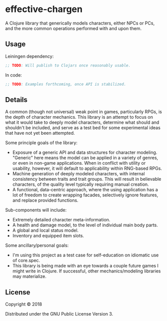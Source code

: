 #+STARTUP: showall

* effective-chargen

A Clojure library that generically models characters, either NPCs or PCs, and
the more common operations performed with and upon them.

** Usage

Leiningen dependency:

#+BEGIN_SRC clojure
;; TODO: Will publish to Clojars once reasonably usable.
#+END_SRC

In code:

#+BEGIN_SRC clojure
;; TODO: Examples forthcoming, once API is stabilized.
#+END_SRC

** Details

A common (though not universal) weak point in games, particularly RPGs, is the
depth of character mechanics.  This library is an attempt to focus on what it
would take to deeply model characters, determine what should and shouldn't be
included, and serve as a test bed for some experimental ideas that have not yet
been attempted.

Some principle goals of the library:

- Exposure of a generic API and data structures for character modeling.
  "Generic" here means the model can be applied in a variety of genres, or even
  in non-game applications.  When in conflict with utility or usability,
  however, it will default to applicability within RNG-based RPGs.
- Machine generation of deeply modeled characters, with internal consistency
  between traits and trait groups.  This will result in believable characters,
  of the quality level typically requiring manual creation.
- A functional, data-centric approach, where the using application has a lot of
  freedom to create wrapping facades, selectively ignore features, and replace
  provided functions.

Sub-components will include:

- Extremely detailed character meta-information.
- A health and damage model, to the level of individual main body parts.
- A global and local status model.
- Inventory and equipped item slots.

Some ancillary/personal goals:

- I'm using this project as a test case for self-education on idiomatic use of
  core.spec.
- This library is being made with an eye towards a couple future games I might
  write in Clojure.  If successful, other mechanics/modeling libraries may
  materialize.

** License

Copyright © 2018

Distributed under the GNU Public License Version 3.
